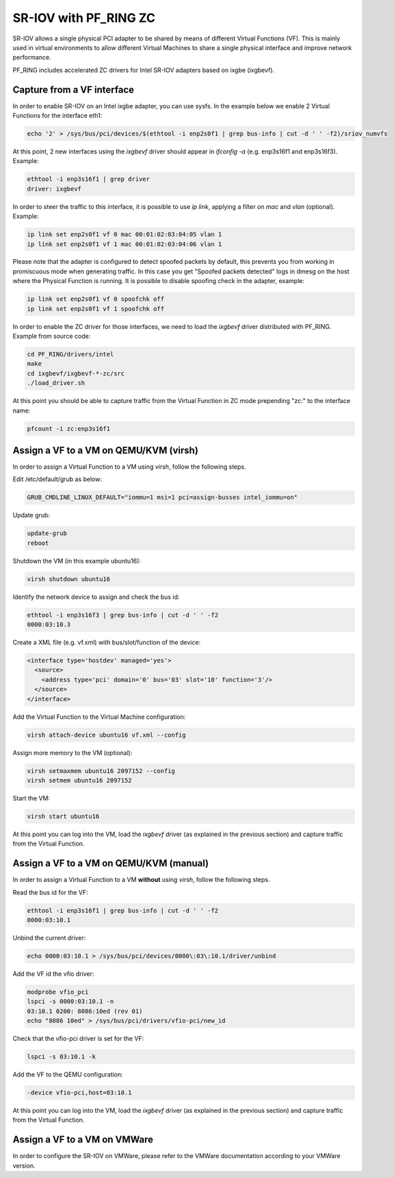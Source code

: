 SR-IOV with PF_RING ZC
======================

SR-IOV allows a single physical PCI adapter to be shared by means of 
different Virtual Functions (VF). This is mainly used in virtual environments 
to allow different Virtual Machines to share a single physical interface 
and improve network performance.

PF_RING includes accelerated ZC drivers for Intel SR-IOV adapters based
on ixgbe (ixgbevf). 

Capture from a VF interface
---------------------------

In order to enable SR-IOV on an Intel ixgbe adapter, you can use sysfs.
In the example below we enable 2 Virtual Functions for the interface eth1:

.. code-block:: console

   echo '2' > /sys/bus/pci/devices/$(ethtool -i enp2s0f1 | grep bus-info | cut -d ' ' -f2)/sriov_numvfs

At this point, 2 new interfaces using the *ixgbevf* driver should appear 
in *ifconfig -a* (e.g. enp3s16f1 and enp3s16f3). Example:

.. code-block:: console

   ethtool -i enp3s16f1 | grep driver
   driver: ixgbevf

In order to steer the traffic to this interface, it is possible to use
*ip link*, applying a filter on *mac* and *vlan* (optional). Example:

.. code-block:: console

   ip link set enp2s0f1 vf 0 mac 00:01:02:03:04:05 vlan 1
   ip link set enp2s0f1 vf 1 mac 00:01:02:03:04:06 vlan 1

Please note that the adapter is configured to detect spoofed packets by
default, this prevents you from working in promiscuous mode when
generating traffic. In this case you get "Spoofed packets detected" logs
in dmesg on the host where the Physical Function is running. It is possible
to disable spoofing check in the adapter, example:

.. code-block:: console

   ip link set enp2s0f1 vf 0 spoofchk off
   ip link set enp2s0f1 vf 1 spoofchk off

In order to enable the ZC driver for those interfaces, we need to load 
the *ixgbevf* driver distributed with PF_RING. Example from source code:

.. code-block:: console

   cd PF_RING/drivers/intel
   make
   cd ixgbevf/ixgbevf-*-zc/src
   ./load_driver.sh

At this point you should be able to capture traffic from the Virtual 
Function in ZC mode prepending "zc:" to the interface name:

.. code-block:: console

   pfcount -i zc:enp3s16f1

Assign a VF to a VM on QEMU/KVM (virsh)
---------------------------------------

In order to assign a Virtual Function to a VM using *virsh*, follow the 
following steps.

Edit /etc/default/grub as below:

.. code-block:: text

   GRUB_CMDLINE_LINUX_DEFAULT="iommu=1 msi=1 pci=assign-busses intel_iommu=on"

Update grub:

.. code-block:: console

   update-grub
   reboot

Shutdown the VM (in this example ubuntu16):

.. code-block:: console

   virsh shutdown ubuntu16

Identify the network device to assign and check the bus id:

.. code-block:: console

   ethtool -i enp3s16f3 | grep bus-info | cut -d ' ' -f2
   0000:03:10.3

Create a XML file (e.g. vf.xml) with bus/slot/function of the device:

.. code-block:: text

   <interface type='hostdev' managed='yes'>
     <source>
       <address type='pci' domain='0' bus='03' slot='10' function='3'/>
     </source>
   </interface>

Add the Virtual Function to the Virtual Machine configuration:

.. code-block:: console

   virsh attach-device ubuntu16 vf.xml --config

Assign more memory to the VM (optional):

.. code-block:: console

   virsh setmaxmem ubuntu16 2097152 --config
   virsh setmem ubuntu16 2097152

Start the VM:

.. code-block:: console

   virsh start ubuntu16

At this point you can log into the VM, load the *ixgbevf* driver (as explained
in the previous section) and capture traffic from the Virtual Function.

Assign a VF to a VM on QEMU/KVM (manual)
----------------------------------------

In order to assign a Virtual Function to a VM **without** using *virsh*, follow 
the following steps.

Read the bus id for the VF:

.. code-block:: console

   ethtool -i enp3s16f1 | grep bus-info | cut -d ' ' -f2
   0000:03:10.1

Unbind the current driver:

.. code-block:: console

   echo 0000:03:10.1 > /sys/bus/pci/devices/0000\:03\:10.1/driver/unbind 

Add the VF id the vfio driver:

.. code-block:: console

   modprobe vfio_pci
   lspci -s 0000:03:10.1 -n
   03:10.1 0200: 8086:10ed (rev 01)
   echo "8086 10ed" > /sys/bus/pci/drivers/vfio-pci/new_id

Check that the vfio-pci driver is set for the VF:

.. code-block:: console

   lspci -s 03:10.1 -k

Add the VF to the QEMU configuration:

.. code-block:: text

   -device vfio-pci,host=03:10.1

At this point you can log into the VM, load the *ixgbevf* driver (as explained
in the previous section) and capture traffic from the Virtual Function.

Assign a VF to a VM on VMWare
-----------------------------

In order to configure the SR-IOV on VMWare, please refer to the 
VMWare documentation according to your VMWare version.
